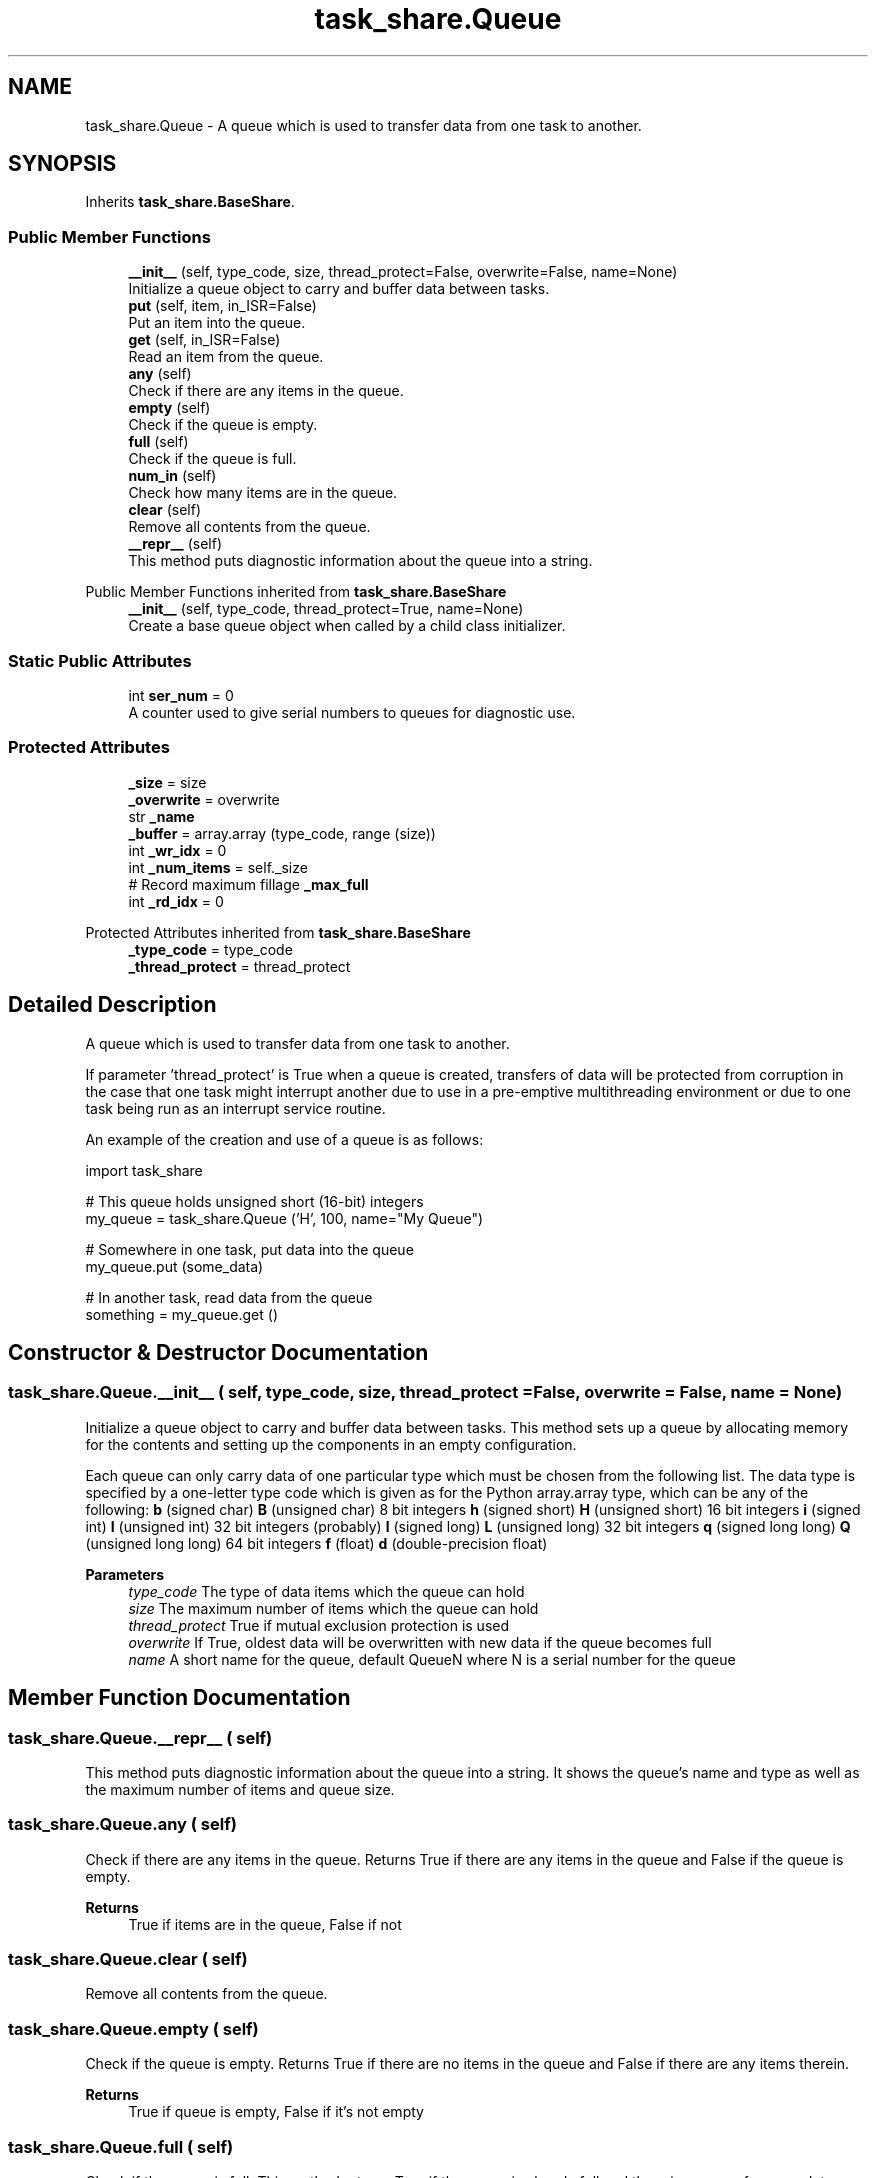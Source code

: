 .TH "task_share.Queue" 3 "MECHA-12 Romi" \" -*- nroff -*-
.ad l
.nh
.SH NAME
task_share.Queue \- A queue which is used to transfer data from one task to another\&.  

.SH SYNOPSIS
.br
.PP
.PP
Inherits \fBtask_share\&.BaseShare\fP\&.
.SS "Public Member Functions"

.in +1c
.ti -1c
.RI "\fB__init__\fP (self, type_code, size, thread_protect=False, overwrite=False, name=None)"
.br
.RI "Initialize a queue object to carry and buffer data between tasks\&. "
.ti -1c
.RI "\fBput\fP (self, item, in_ISR=False)"
.br
.RI "Put an item into the queue\&. "
.ti -1c
.RI "\fBget\fP (self, in_ISR=False)"
.br
.RI "Read an item from the queue\&. "
.ti -1c
.RI "\fBany\fP (self)"
.br
.RI "Check if there are any items in the queue\&. "
.ti -1c
.RI "\fBempty\fP (self)"
.br
.RI "Check if the queue is empty\&. "
.ti -1c
.RI "\fBfull\fP (self)"
.br
.RI "Check if the queue is full\&. "
.ti -1c
.RI "\fBnum_in\fP (self)"
.br
.RI "Check how many items are in the queue\&. "
.ti -1c
.RI "\fBclear\fP (self)"
.br
.RI "Remove all contents from the queue\&. "
.ti -1c
.RI "\fB__repr__\fP (self)"
.br
.RI "This method puts diagnostic information about the queue into a string\&. "
.in -1c

Public Member Functions inherited from \fBtask_share\&.BaseShare\fP
.in +1c
.ti -1c
.RI "\fB__init__\fP (self, type_code, thread_protect=True, name=None)"
.br
.RI "Create a base queue object when called by a child class initializer\&. "
.in -1c
.SS "Static Public Attributes"

.in +1c
.ti -1c
.RI "int \fBser_num\fP = 0"
.br
.RI "A counter used to give serial numbers to queues for diagnostic use\&. "
.in -1c
.SS "Protected Attributes"

.in +1c
.ti -1c
.RI "\fB_size\fP = size"
.br
.ti -1c
.RI "\fB_overwrite\fP = overwrite"
.br
.ti -1c
.RI "str \fB_name\fP"
.br
.ti -1c
.RI "\fB_buffer\fP = array\&.array (type_code, range (size))"
.br
.ti -1c
.RI "int \fB_wr_idx\fP = 0"
.br
.ti -1c
.RI "int \fB_num_items\fP = self\&._size"
.br
.ti -1c
.RI "# Record maximum fillage \fB_max_full\fP"
.br
.ti -1c
.RI "int \fB_rd_idx\fP = 0"
.br
.in -1c

Protected Attributes inherited from \fBtask_share\&.BaseShare\fP
.in +1c
.ti -1c
.RI "\fB_type_code\fP = type_code"
.br
.ti -1c
.RI "\fB_thread_protect\fP = thread_protect"
.br
.in -1c
.SH "Detailed Description"
.PP 
A queue which is used to transfer data from one task to another\&. 

If parameter 'thread_protect' is \fRTrue\fP when a queue is created, transfers of data will be protected from corruption in the case that one task might interrupt another due to use in a pre-emptive multithreading environment or due to one task being run as an interrupt service routine\&.

.PP
An example of the creation and use of a queue is as follows:

.PP
.PP
.nf
import task_share

# This queue holds unsigned short (16\-bit) integers
my_queue = task_share\&.Queue ('H', 100, name="My Queue")

# Somewhere in one task, put data into the queue
my_queue\&.put (some_data)

# In another task, read data from the queue
something = my_queue\&.get ()
.fi
.PP
 
.SH "Constructor & Destructor Documentation"
.PP 
.SS "task_share\&.Queue\&.__init__ ( self,  type_code,  size,  thread_protect = \fRFalse\fP,  overwrite = \fRFalse\fP,  name = \fRNone\fP)"

.PP
Initialize a queue object to carry and buffer data between tasks\&. This method sets up a queue by allocating memory for the contents and setting up the components in an empty configuration\&.

.PP
Each queue can only carry data of one particular type which must be chosen from the following list\&. The data type is specified by a one-letter type code which is given as for the Python \fRarray\&.array\fP type, which can be any of the following: \fBb\fP (signed char)   \fBB\fP (unsigned char)   8 bit integers    \fBh\fP (signed short)   \fBH\fP (unsigned short)   16 bit integers    \fBi\fP (signed int)   \fBI\fP (unsigned int)   32 bit integers (probably)    \fBl\fP (signed long)   \fBL\fP (unsigned long)   32 bit integers    \fBq\fP (signed long long)   \fBQ\fP (unsigned long long)   64 bit integers    \fBf\fP (float)   \fBd\fP (double-precision float)   

.PP
\fBParameters\fP
.RS 4
\fItype_code\fP The type of data items which the queue can hold 
.br
\fIsize\fP The maximum number of items which the queue can hold 
.br
\fIthread_protect\fP \fRTrue\fP if mutual exclusion protection is used 
.br
\fIoverwrite\fP If \fRTrue\fP, oldest data will be overwritten with new data if the queue becomes full 
.br
\fIname\fP A short name for the queue, default \fRQueueN\fP where \fRN\fP is a serial number for the queue 
.RE
.PP

.SH "Member Function Documentation"
.PP 
.SS "task_share\&.Queue\&.__repr__ ( self)"

.PP
This method puts diagnostic information about the queue into a string\&. It shows the queue's name and type as well as the maximum number of items and queue size\&. 
.SS "task_share\&.Queue\&.any ( self)"

.PP
Check if there are any items in the queue\&. Returns \fRTrue\fP if there are any items in the queue and \fRFalse\fP if the queue is empty\&. 
.PP
\fBReturns\fP
.RS 4
\fRTrue\fP if items are in the queue, \fRFalse\fP if not 
.RE
.PP

.SS "task_share\&.Queue\&.clear ( self)"

.PP
Remove all contents from the queue\&. 
.SS "task_share\&.Queue\&.empty ( self)"

.PP
Check if the queue is empty\&. Returns \fRTrue\fP if there are no items in the queue and \fRFalse\fP if there are any items therein\&. 
.PP
\fBReturns\fP
.RS 4
\fRTrue\fP if queue is empty, \fRFalse\fP if it's not empty 
.RE
.PP

.SS "task_share\&.Queue\&.full ( self)"

.PP
Check if the queue is full\&. This method returns \fRTrue\fP if the queue is already full and there is no room for more data without overwriting existing data\&. 
.PP
\fBReturns\fP
.RS 4
\fRTrue\fP if the queue is full 
.RE
.PP

.SS "task_share\&.Queue\&.get ( self,  in_ISR = \fRFalse\fP)"

.PP
Read an item from the queue\&. If there isn't anything in there, wait (blocking the calling process) until something becomes available\&. If non-blocking reads are needed, one should call \fR\fBany()\fP\fP to check for items before attempting to read from the queue\&. This is usually done in a low priority task: 
.PP
.nf
def some_task ():
    # Setup
    while True:
        if my_queue\&.any ():
            something = my_queue\&.get ()
            do_something_with (something)
        # More loop stuff
        yield 0

.fi
.PP
 
.PP
\fBParameters\fP
.RS 4
\fIin_ISR\fP Set this to \fRTrue\fP if calling from within an ISR 
.RE
.PP

.SS "task_share\&.Queue\&.num_in ( self)"

.PP
Check how many items are in the queue\&. This method returns the number of items which are currently in the queue\&. 
.PP
\fBReturns\fP
.RS 4
The number of items in the queue 
.RE
.PP

.SS "task_share\&.Queue\&.put ( self,  item,  in_ISR = \fRFalse\fP)"

.PP
Put an item into the queue\&. If there isn't room for the item, wait (blocking the calling process) until room becomes available, unless the \fRoverwrite\fP constructor parameter was set to \fRTrue\fP to allow old data to be clobbered\&. If non-blocking behavior without overwriting is needed, one should call \fR\fBfull()\fP\fP to ensure that the queue is not full before putting data into it: 
.PP
.nf
def some_task ():
    # Setup
    while True:
        if not my_queue\&.full ():
            my_queue\&.put (create_something_to_put ())
        yield 0

.fi
.PP
 
.PP
\fBParameters\fP
.RS 4
\fIitem\fP The item to be placed into the queue 
.br
\fIin_ISR\fP Set this to \fRTrue\fP if calling from within an ISR 
.RE
.PP

.SH "Member Data Documentation"
.PP 
.SS "task_share\&.Queue\&._buffer = array\&.array (type_code, range (size))\fR [protected]\fP"

.SS "task_share\&.Queue\&._max_full\fR [protected]\fP"

.SS "task_share\&.Queue\&._name\fR [protected]\fP"
\fBInitial value:\fP
.nf
=  None \\
            else 'Queue' + str (Queue\&.ser_num)
.PP
.fi

.SS "task_share\&.Queue\&._num_items = self\&._size\fR [protected]\fP"

.SS "task_share\&.Queue\&._overwrite = overwrite\fR [protected]\fP"

.SS "int task_share\&.Queue\&._rd_idx = 0\fR [protected]\fP"

.SS "task_share\&.Queue\&._size = size\fR [protected]\fP"

.SS "int task_share\&.Queue\&._wr_idx = 0\fR [protected]\fP"

.SS "int task_share\&.Queue\&.ser_num = 0\fR [static]\fP"

.PP
A counter used to give serial numbers to queues for diagnostic use\&. 

.SH "Author"
.PP 
Generated automatically by Doxygen for MECHA-12 Romi from the source code\&.
